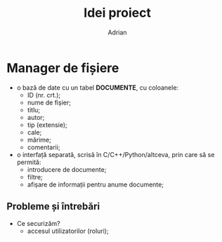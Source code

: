 #+TITLE: Idei proiect
#+AUTHOR: Adrian

* Manager de fișiere
- o bază de date cu un tabel *DOCUMENTE*, cu coloanele:
  + ID (nr. crt.);
  + nume de fișier;
  + titlu;
  + autor;
  + tip (extensie);
  + cale;
  + mărime;
  + comentarii;
- o interfață separată, scrisă în C/C++/Python/altceva, prin care să se permită:
  + introducere de documente;
  + filtre;
  + afișare de informații pentru anume documente;

** Probleme și întrebări
- Ce securizăm?
  + accesul utilizatorilor (roluri);
